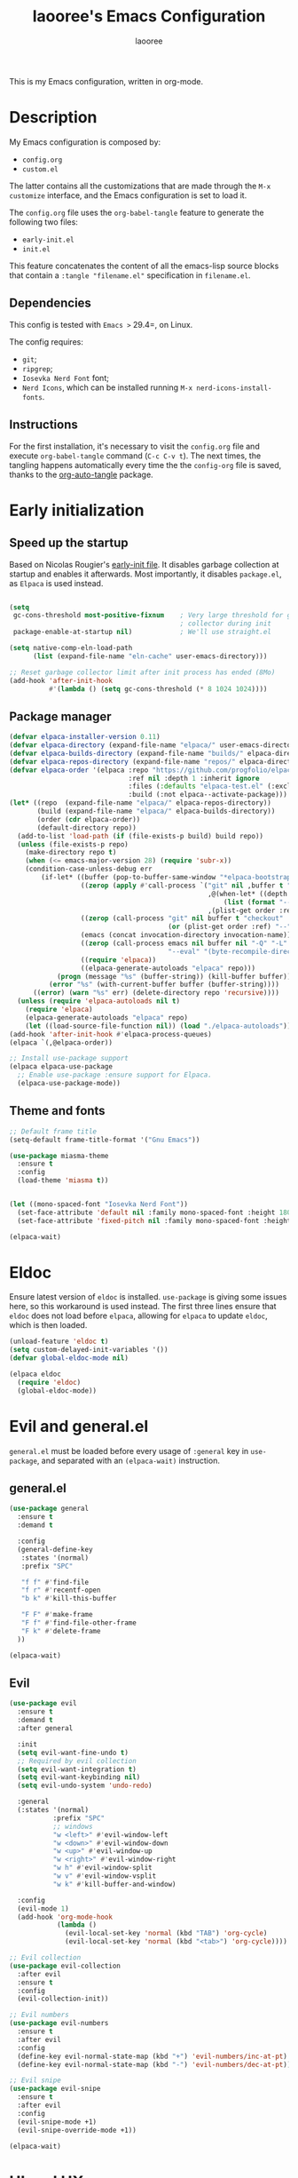 #+title: laooree's Emacs Configuration
#+author: laooree
#+description: My emacs configuration, in org-mode
#+startup: content
#+auto_tangle: t

This is my Emacs configuration, written in org-mode.

* Description

My Emacs configuration is composed by:
- =config.org=
- =custom.el=
The latter contains all the customizations that are made through the =M-x
customize= interface, and the Emacs configuration is set to load it.

The =config.org= file uses the =org-babel-tangle= feature to generate the
following two files:
- =early-init.el=
- =init.el=
This feature concatenates the content of all the emacs-lisp source blocks that
contain a =:tangle "filename.el"= specification in =filename.el=.

** Dependencies

This config is tested with =Emacs >= 29.4=, on Linux.

The config requires:
- =git=;
- =ripgrep=;
- =Iosevka Nerd Font= font;
- =Nerd Icons=, which can be installed running =M-x nerd-icons-install-fonts=.

** Instructions

For the first installation, it's necessary to visit the =config.org= file and
execute =org-babel-tangle= command (=C-c C-v t=). The next times, the tangling
happens automatically every time the the =config-org= file is saved, thanks to
the [[https://github.com/yilkalargaw/org-auto-tangle][org-auto-tangle]] package.

* Early initialization
** Speed up the startup

Based on Nicolas Rougier's [[https://github.com/rougier/dotemacs/blob/master/dotemacs.org][early-init file]]. It disables garbage collection at
startup and enables it afterwards. Most importantly, it disables =package.el=,
as =Elpaca= is used instead.

#+begin_src emacs-lisp :tangle "early-init.el"

  (setq
   gc-cons-threshold most-positive-fixnum    ; Very large threshold for garbage
                                             ; collector during init
   package-enable-at-startup nil)            ; We'll use straight.el

  (setq native-comp-eln-load-path
        (list (expand-file-name "eln-cache" user-emacs-directory)))

  ;; Reset garbage collector limit after init process has ended (8Mo)
  (add-hook 'after-init-hook
            #'(lambda () (setq gc-cons-threshold (* 8 1024 1024))))

#+end_src

** Package manager

#+begin_src emacs-lisp :tangle "early-init.el"
  (defvar elpaca-installer-version 0.11)
  (defvar elpaca-directory (expand-file-name "elpaca/" user-emacs-directory))
  (defvar elpaca-builds-directory (expand-file-name "builds/" elpaca-directory))
  (defvar elpaca-repos-directory (expand-file-name "repos/" elpaca-directory))
  (defvar elpaca-order '(elpaca :repo "https://github.com/progfolio/elpaca.git"
                                :ref nil :depth 1 :inherit ignore
                                :files (:defaults "elpaca-test.el" (:exclude "extensions"))
                                :build (:not elpaca--activate-package)))
  (let* ((repo  (expand-file-name "elpaca/" elpaca-repos-directory))
         (build (expand-file-name "elpaca/" elpaca-builds-directory))
         (order (cdr elpaca-order))
         (default-directory repo))
    (add-to-list 'load-path (if (file-exists-p build) build repo))
    (unless (file-exists-p repo)
      (make-directory repo t)
      (when (<= emacs-major-version 28) (require 'subr-x))
      (condition-case-unless-debug err
          (if-let* ((buffer (pop-to-buffer-same-window "*elpaca-bootstrap*"))
                    ((zerop (apply #'call-process `("git" nil ,buffer t "clone"
                                                    ,@(when-let* ((depth (plist-get order :depth)))
                                                        (list (format "--depth=%d" depth) "--no-single-branch"))
                                                    ,(plist-get order :repo) ,repo))))
                    ((zerop (call-process "git" nil buffer t "checkout"
                                          (or (plist-get order :ref) "--"))))
                    (emacs (concat invocation-directory invocation-name))
                    ((zerop (call-process emacs nil buffer nil "-Q" "-L" "." "--batch"
                                          "--eval" "(byte-recompile-directory \".\" 0 'force)")))
                    ((require 'elpaca))
                    ((elpaca-generate-autoloads "elpaca" repo)))
              (progn (message "%s" (buffer-string)) (kill-buffer buffer))
            (error "%s" (with-current-buffer buffer (buffer-string))))
        ((error) (warn "%s" err) (delete-directory repo 'recursive))))
    (unless (require 'elpaca-autoloads nil t)
      (require 'elpaca)
      (elpaca-generate-autoloads "elpaca" repo)
      (let ((load-source-file-function nil)) (load "./elpaca-autoloads"))))
  (add-hook 'after-init-hook #'elpaca-process-queues)
  (elpaca `(,@elpaca-order))

  ;; Install use-package support
  (elpaca elpaca-use-package
    ;; Enable use-package :ensure support for Elpaca.
    (elpaca-use-package-mode))
#+end_src

** Theme and fonts

#+begin_src emacs-lisp :tangle "early-init.el"
  ;; Default frame title
  (setq-default frame-title-format '("Gnu Emacs"))

  (use-package miasma-theme
    :ensure t
    :config
    (load-theme 'miasma t))


  (let ((mono-spaced-font "Iosevka Nerd Font"))
    (set-face-attribute 'default nil :family mono-spaced-font :height 180)
    (set-face-attribute 'fixed-pitch nil :family mono-spaced-font :height 180))

  (elpaca-wait)
#+end_src

* Eldoc

Ensure latest version of =eldoc= is installed. =use-package= is giving some
issues here, so this workaround is used instead. The first three lines ensure
that =eldoc= does not load before =elpaca=, allowing for =elpaca= to update
=eldoc=, which is then loaded.

#+begin_src emacs-lisp :tangle "init.el"
(unload-feature 'eldoc t)
(setq custom-delayed-init-variables '())
(defvar global-eldoc-mode nil)

(elpaca eldoc
  (require 'eldoc)
  (global-eldoc-mode))
#+end_src

* Evil and general.el

=general.el= must be loaded before every usage of =:general= key in =use-package=, and separated with an =(elpaca-wait)= instruction.

** general.el

#+begin_src emacs-lisp :tangle "init.el"
  (use-package general
    :ensure t
    :demand t

    :config
    (general-define-key
     :states '(normal)
     :prefix "SPC"

     "f f" #'find-file
     "f r" #'recentf-open
     "b k" #'kill-this-buffer

     "F F" #'make-frame
     "F f" #'find-file-other-frame
     "F k" #'delete-frame
    ))

  (elpaca-wait)
#+end_src

** Evil

#+begin_src emacs-lisp :tangle "init.el"
  (use-package evil
    :ensure t
    :demand t
    :after general

    :init
    (setq evil-want-fine-undo t)
    ;; Required by evil collection
    (setq evil-want-integration t)
    (setq evil-want-keybinding nil)
    (setq evil-undo-system 'undo-redo)

    :general
    (:states '(normal)
             :prefix "SPC"
             ;; windows
             "w <left>" #'evil-window-left
             "w <down>" #'evil-window-down
             "w <up>" #'evil-window-up
             "w <right>" #'evil-window-right
             "w h" #'evil-window-split
             "w v" #'evil-window-vsplit
             "w k" #'kill-buffer-and-window)

    :config
    (evil-mode 1)
    (add-hook 'org-mode-hook
              (lambda ()
                (evil-local-set-key 'normal (kbd "TAB") 'org-cycle)
                (evil-local-set-key 'normal (kbd "<tab>") 'org-cycle))))

  ;; Evil collection
  (use-package evil-collection
    :after evil
    :ensure t
    :config
    (evil-collection-init))

  ;; Evil numbers
  (use-package evil-numbers
    :ensure t
    :after evil
    :config
    (define-key evil-normal-state-map (kbd "+") 'evil-numbers/inc-at-pt)
    (define-key evil-normal-state-map (kbd "-") 'evil-numbers/dec-at-pt))

  ;; Evil snipe
  (use-package evil-snipe
    :ensure t
    :after evil
    :config
    (evil-snipe-mode +1)
    (evil-snipe-override-mode +1))

  (elpaca-wait)
#+end_src

* UI and UX
** Some built-in options:

#+begin_src emacs-lisp :tangle "init.el"

  ;; Set different file for M-x customize interface
  (setq custom-file (locate-user-emacs-file "custom.el"))
  (load custom-file :no-error-if-file-is-missing)

  ;; Easily visit recent files
  (recentf-mode 1)

  ;; Wrap lines and set fill-column width
  (setq-default fill-column 80)
  (global-visual-line-mode 1)

  ;; Warn user if trying to open a file bigger than 100MB
  (setq large-file-warning-threshold 100000000)

  ;; Accept y or n as yes or no
  (fset 'yes-or-no-p 'y-or-n-p)

  ;;Require files to end with a newline.
  (setq require-final-newline t)

  ;; Backups and autosaves location
  (setq backup-directory-alist
        `((".*" . ,temporary-file-directory)))
  (setq auto-save-file-name-transforms
        `((".*" ,temporary-file-directory t)))

  ;; Automatically revert buffers
  (global-auto-revert-mode t)

  ;; Scroll one line at time
  (setq-default scroll-conservatively 10000
                scroll-step 1
                scroll-margin 5)

  ;; Prefer utf-8 encoding
  (prefer-coding-system 'utf-8)

  (setq-default visible-bell nil             ;; No visual bell
                ring-bell-function 'ignore)  ;; No bell

  (tool-bar-mode -1)
  (scroll-bar-mode -1)
  (menu-bar-mode -1)

  (setq inhibit-startup-message t)
  ;; (setq initial-scratch-message nil)

  ;; Prevent compilation warnings to pop-up
  (add-to-list 'display-buffer-alist
               '("\\`\\*\\(Warnings\\|Compile-Log\\)\\*\\'"
                 (display-buffer-no-window)
                 (allow-no-window . t)))

  ;; whitespace-mode
  (setq whitespace-style '(face trailing))
  (global-whitespace-mode 1)

  (setq display-line-numbers t)
  (global-display-line-numbers-mode)

 #+end_src

** org-auto-tangle

This package allows to automatically tangle =org= files when they are
saved. When the minor mode is active, it is sufficient to add =#+auto_tangle: t=
in the org file for which you want auto tangling.

#+begin_src emacs-lisp :tangle "init.el"
  (use-package org-auto-tangle
    :ensure t
    :after org
    :hook (org-mode . org-auto-tangle-mode))
#+end_src

** Dired

Tweak =dired=. Options should be self-explanatory.

#+begin_src emacs-lisp :tangle "init.el"
  (use-package dired
    :ensure nil
    :commands (dired)
    :hook
    ((dired-mode . dired-hide-details-mode)
     (dired-mode . hl-line-mode))
    :config
    (setq dired-recursive-copies 'always)
    (setq dired-recursive-deletes 'always)
    (setq delete-by-moving-to-trash t)
    (setq dired-kill-when-opening-new-dired-buffer t)
    (setq dired-dwim-target t))
#+end_src

The =dired-subtree= allows to expand folders using =TAB= key.

#+begin_src emacs-lisp :tangle "init.el"
  (use-package dired-subtree
    :ensure t
    :after (dired)
    :bind
    ( :map dired-mode-map
      ("<tab>" . dired-subtree-toggle)
      ("TAB" . dired-subtree-toggle)
      ("<backtab>" . dired-subtree-remove)
      ("S-TAB" . dired-subtree-remove))
    :config
    (setq dired-subtree-use-backgrounds nil))
#+end_src

** Emoji

#+begin_src emacs-lisp :tangle "init.el"
  (use-package emojify
    :ensure t
    ;;:defer t
    :init
    (setq emojify-display-style 'unicode)
    (setq emojify-emoji-styles '(unicode))
    (when (member "Noto Color Emoji" (font-family-list))
      (set-fontset-font
       t 'symbol (font-spec :family "Noto Color Emoji") nil 'prepend))
    :config
    (bind-key* (kbd "C-c .") #'emojify-insert-emoji)
    :hook
    (after-init . global-emojify-mode))
#+end_src

** Terminal
*** Wayland clipboard
#+begin_src emacs-lisp :tangle "init.el"
  ;; credit: yorickvP on Github
  (when (string= (getenv "XDG_SESSION_TYPE") "wayland")
    (setq wl-copy-process nil)

    (defun wl-copy (text)
      (setq wl-copy-process (make-process :name "wl-copy"
                                          :buffer nil
                                          :command '("wl-copy" "-f" "-n")
                                          :connection-type 'pipe))
      (process-send-string wl-copy-process text)
      (process-send-eof wl-copy-process))

    (defun wl-paste ()
      (if (and wl-copy-process (process-live-p wl-copy-process))
          nil ; should return nil if we're the current paste owner
        (shell-command-to-string "wl-paste -n | tr -d \r")))

    (setq interprogram-cut-function 'wl-copy)
    (setq interprogram-paste-function 'wl-paste))
#+end_src

*** Cursor shape
#+begin_src emacs-lisp :tangle "init.el"
  (defun my/set-cursor-shape ()
    "Set terminal cursor shape based on evil state."
    (let ((shape
           (cond
            ((evil-insert-state-p) "\e[5 q")  ;; Blinking bar
            ((evil-motion-state-p) "\e[0 q")  ;; Block
            ((evil-operator-state-p) "\e[3 q");; Underline
            ((evil-replace-state-p) "\e[3 q") ;; Underline
            ((evil-visual-state-p) "\e[0 q")  ;; Block
            (t "\e[0 q"))))                   ;; Block
      (send-string-to-terminal shape)))

  ;; Hook into Evil state changes
  (unless (display-graphic-p)
    (add-hook 'post-command-hook #'my/set-cursor-shape))
#+end_src
#+end_src
** Nerd icons

Install and use nerd-icons.

#+begin_src emacs-lisp :tangle "init.el" 
  (use-package nerd-icons
    :defer t
    :ensure t)

  (use-package nerd-icons-completion
    :ensure t
    :after (marginalia)
    :config
    (add-hook 'marginalia-mode-hook #'nerd-icons-completion-marginalia-setup))

  (use-package nerd-icons-corfu
    :ensure t
    :after (corfu)
    :config
    (add-to-list 'corfu-margin-formatters #'nerd-icons-corfu-formatter))

  (use-package nerd-icons-dired
    :ensure t
    :defer t
    :hook
    (dired-mode . nerd-icons-dired-mode))
#+end_src

** Mode-line

#+begin_src  emacs-lisp :tangle "init.el"
  (use-package doom-modeline
    :ensure t
    :init (doom-modeline-mode 1))
#+end_src

** Rainbow csv

Paint each column in =.csv= files with different colors.

#+begin_src emacs-lisp :tangle "init.el"
  (use-package rainbow-csv
    :ensure (rainbow-csv :host github :repo "emacs-vs/rainbow-csv")
    :defer t
    :config
    (add-hook 'csv-mode-hook #'rainbow-csv-mode)
    (add-hook 'tsv-mode-hook #'rainbow-csv-mode))
#+end_src

** Rainbow delimiters

Paint delimiters with colors based on the nesting level. Super useful with lisp,
very useful everywhere else.

#+begin_src emacs-lisp :tangle "init.el"
  (use-package rainbow-delimiters
    :ensure t
    :defer t
    :hook
    (emacs-lisp-mode . rainbow-delimiters-mode)
    (nix-mode . rainbow-delimiters-mode)
    )
#+end_src

** Rainbow mode

Rainbow mode colorizes color names in buffers. Disabled by default.

#+begin_src emacs-lisp :tangle "init.el"
  (use-package rainbow-mode
    :ensure t
    :defer t)
#+end_src

** Open files with

Specify external programs to open specific file extensions.

#+begin_src emacs-lisp :tangle "init.el"
  (use-package openwith
    :ensure t
    :init
    (setq openwith-associations '(("\\.pdf\\'" "evince" (file))))

    :config
    (openwith-mode t))
#+end_src
** Magit

#+begin_src emacs-lisp :tangle "init.el"
  ;; Make sure transient is up to date
  (use-package transient
    :ensure t
    :defer t)

  ;; Install magit
  (use-package magit
    :ensure t
    :defer t

    :general
    (:states '(normal)
             :prefix "SPC"
             "g g" #'magit-status
             ))
#+end_src

** Beacon

#+begin_src emacs-lisp :tangle "init.el"
  (use-package beacon
    :ensure t
    :if (display-graphic-p)
    :init
    (setq beacon-size 40
          beacon-blink-duration 0.5
          beacon-color "#78834b")
    :config
    (beacon-mode 1))
#+end_src

** Elpaca wait

#+begin_src emacs-lisp :tangle "init.el"
  (elpaca-wait)
#+end_src

* Completions and suggestions
** Vertico

#+begin_src emacs-lisp :tangle "init.el"
  (use-package vertico
    :ensure (vertico :files (:defaults "extensions/*")
                     :includes (vertico-mouse
                                vertico-directory))
    :config (vertico-mode))

  ;;Enable mouse integration
  (use-package vertico-mouse
    :after (vertico)
    :ensure nil
    :config (vertico-mouse-mode))

  ;; Faster navigation in vertico minibuffer
  (use-package vertico-directory
    :after (vertico)
    :ensure nil
    :bind (:map vertico-map
                ("RET" . vertico-directory-enter)
                ("DEL" . vertico-directory-delete-char)
                ("M-DEL" . vertico-directory-delete-word)))

#+end_src

** Marginalia

#+begin_src emacs-lisp :tangle "init.el"
  (use-package marginalia
    :ensure t
    :defer t
    :init (marginalia-mode))
#+end_src

** Orderless

#+begin_src emacs-lisp :tangle "init.el"
  (use-package orderless
    :ensure t
    :defer t
    :init
    (setq completion-styles '(orderless basic)
          completion-category-defaults nil
          completion-category-overrides nil
          read-file-name-completion-ignore-case t
          read-buffer-completion-ignore-case t
          completion-ignore-case t
          orderless-matching-styles '(orderless-literal
                                      orderless-regexp)))
                                      ;; orderless-flex)))
#+end_src

** Consult

#+begin_src emacs-lisp :tangle "init.el"
  (use-package consult
    :ensure t
    :defer t

    :general
    (:states '(normal)
             :prefix "SPC"
             "c d" #'consult-fd
             "c f" #'consult-flymake
             "c l" #'consult-line
             "c m" #'consult-man
             "c r" #'consult-ripgrep
             "b b" #'consult-buffer))
#+end_src

** Corfu

#+begin_src emacs-lisp :tangle "init.el"

  (use-package corfu
    :ensure t

    :custom
    (corfu-cycle t) ;; Enable cycling through candidates
    (corfu-auto t)  ;; Automatically pop-up
    (corfu-auto-prefix 3)  ;; Require 3 characters for auto pop-up
    (corfu-auto-delay 0.5) ;; Wait half a second before pop-up
    (corfu-quit-at-boundary 'separator) ;; Keep pop-up open with separator
    (corfu-preview-current 'insert) ;; Do not preview candidates in buffer

    :init
    (global-corfu-mode) ;; Enable corfu everywhere
    (corfu-history-mode) ;; Save completion history
    )

#+end_src

Corfu uses childframes, which are not available in tty. This package makes corfu
work also in tty:

#+begin_src emacs-lisp :tangle "init.el"
  (use-package corfu-terminal
    :ensure (corfu-terminal :host codeberg :repo "akib/emacs-corfu-terminal")
    :demand t
    :config
    (unless (display-graphic-p)
      (corfu-terminal-mode +1))
    )
#+end_src

** which-key

#+begin_src emacs-lisp :tangle "init.el"
  (use-package which-key
    :ensure t
    :config
    (which-key-setup-minibuffer)
    (which-key-mode))
#+end_src

** yasnippet

#+begin_src emacs-lisp :tangle "init.el"
  ;; Install yasnippet
  (use-package yasnippet
    :ensure t
    :defer t
    :config
    (yas-reload-all)
    :hook
    (prog-mode . yas-minor-mode))

  ;; Install official yasnippet snippets
  (use-package yasnippet-snippets
    :ensure t)
#+end_src

** Syntax and grammar
#+begin_src emacs-lisp :tangle "init.el"
  (use-package writegood-mode
    :ensure (writegood-mode :host github :repo "bnbeckwith/writegood-mode")
    :defer t

    :general
    (:states '(normal visual)
             :prefix "SPC"
             :keymaps 'writegood-mode-map
             "w g" #'writegood-grade-level
             "w r" #'writegood-reading-ease)
    (:states '(normal)
             :prefix "SPC"
             "w w" #'writegood-mode))
#+end_src
** Elpaca wait

#+begin_src emacs-lisp :tangle "init.el"
  (elpaca-wait)
#+end_src

* Org-mode

Install latest org-mode.

#+begin_src emacs-lisp :tangle "init.el"
  (use-package org
    :ensure t
    :defer t

    :init
    (setq org-startup-indented t)
    :general
    (:states '(normal)
             :prefix "SPC"
             "o a" #'org-agenda
             "o c" #'org-capture)

    :config
    (let ((miasma-dark-gray          "#666666")
          (miasma-marble             "#eaeaea")
          (miasma-eucalyptus         "#5f875f")
          (miasma-reseda             "#78834b")
          (miasma-copper             "#bb7744")
          (miasma-terracota          "#c86448")
          (miasma-lemon              "#fbec9f")
          (miasma-brass              "#c9a554"))
      (custom-set-faces
       `(org-level-1 ((t (:foreground ,miasma-reseda))))
       `(org-level-2 ((t (:foreground ,miasma-lemon))))
       `(org-level-3 ((t (:foreground ,miasma-eucalyptus))))
       `(org-level-4 ((t (:foreground ,miasma-dark-gray))))
       `(org-level-5 ((t (:foreground ,miasma-brass))))
       `(org-level-6 ((t (:foreground ,miasma-terracota))))
       `(org-level-7 ((t (:foreground ,miasma-marble))))
       `(org-level-8 ((t (:foreground ,miasma-copper))))
       ))

    (setq org-agenda-files (list "~/pCloudSync/org/agenda.org"
                                 "~/pCloudSync/org/todo.org"
                                 "~/pCloudSync/org/inbox.org"
                                 "~/pCloudSync/org/calendar.org"
                                 ))
    (setq org-capture-templates
          '(("t" "Todo" entry (file+headline "~/pCloudSync/org/agenda.org" "Tasks")
             "* TODO %?\n  %i\n  %a\n")
            ("e" "Event" entry (file+headline "~/pCloudSync/org/agenda.org" "Events")
             "* %?\n  %^T\n")
            ("j" "Journal" entry (file+datetree "~/pCloudSync/org/journal.org")
             "* %?\nEntered on %U\n")
            ("i" "Idea" entry (file+headline "~/pCloudSync/org/inbox.org" "Ideas")
             "* %?\n %U\n")
            )))

  ;; Use nice bullets for org-mode headers
  (use-package org-bullets
    :ensure t
    :after org
    :config
    (add-hook 'org-mode-hook (lambda () (org-bullets-mode 1))))
#+end_src

* Notes
** Denote
#+begin_src emacs-lisp :tangle "init.el"
  (use-package denote
    :ensure t
    :init
    (setq denote-directory (expand-file-name "~/pCloudSync/org/notes"))

    :general
    (:states '(normal)
             :prefix "SPC"
             "n n" #'denote
             "n g" #'denote-grep))

#+end_src
** Elpaca wait

#+begin_src emacs-lisp :tangle "init.el"
  (elpaca-wait)
#+end_src
* Programming
** Indentation

#+begin_src emacs-lisp :tangle "init.el"
  (setq-default indent-tabs-mode nil        ;; Stop using tabs to indent
                tab-always-indent 'complete ;; Indent first then try completions
                tab-width 2)                ;; Set 2 as tab width
  (setq indent-line-function 'insert-tab)
#+end_src

** Load languages in org-babel

#+begin_src emacs-lisp :tangle "init.el"
  (add-hook 'org-mode-hook (lambda ()
                             (org-babel-do-load-languages
                              'org-babel-load-languages
                              '(
                                (emacs-lisp . t)
                                (python . t)
                                (matlab . t)
                                ))))
#+end_src

** tree-sitter

#+begin_src emacs-lisp :tangle "init.el"
  (use-package tree-sitter
    :ensure t
    :after tree-sitter-langs
    :demand t
    :config
    (global-tree-sitter-mode)
    (add-hook 'tree-sitter-after-on-hook #'tree-sitter-hl-mode))

  (use-package tree-sitter-langs
    :ensure t
    :demand t)
#+end_src

** Formatter

#+begin_src emacs-lisp :tangle "init.el"
  (use-package format-all
    :ensure t
    :defer t)
#+end_src

** Eglot

This block ensures that =eglot= is updated to the latest release.

#+begin_src emacs-lisp :tangle "init.el"
  ;; Ensure flymake is up to date
  (use-package flymake
    :ensure t
    :defer t)

  (use-package eglot
    :ensure t
    :defer t
    :after general

    :general
    (:states '(normal)
             :keymaps 'eglot-mode-map
             :prefix "SPC"
             "e a" #'eglot-code-actions
             "e o" #'eglot-code-action-organize-imports
             "e r" #'eglot-rename
             "e f" #'eglot-format)
    )
#+end_src

** Matlab

Install and configure Matlab mode:

#+begin_src emacs-lisp :tangle "init.el"
  (use-package matlab-mode
    :ensure t
    :defer t
    :init (setq matlab-indent-level 2  ;; Set indentation level to 2
                matlab-indent-function-body t) ;; Indent function bodies
    :config
    (evil-set-initial-state 'matlab-shell-mode 'emacs)
  )
#+end_src

** Latex

#+begin_src emacs-lisp :tangle "init.el"
  (use-package auctex
    :ensure t
    :defer t

    :init
    (setq font-latex-fontify-script nil
          font-latex-fontify-sectioning 'color)

    :hook
    (LaTeX-mode . yas-minor-mode) ;; enable yasnippet mode
    (LaTeX-mode . TeX-source-correlate-mode) ;; enable synctex
    (LaTeX-mode . flyspell-mode) ;; enable grammar checking
    (LaTeX-mode . flymake-mode) ;; enable LaTeX syntax checking
    (LaTeX-mode . (lambda ()
                    (setq-local eglot-stay-out-of '(flymake))
                    (eglot-ensure)))
    (LaTeX-mode . (lambda ()
                    (add-hook 'eglot-managed-mode-hook
                              (lambda () (eglot-inlay-hints-mode -1))
                              nil t)))
    :general
    (:states '(normal)
             :prefix "SPC"
             :keymaps 'LaTeX-mode-map
             "l l" #'TeX-command-master
             "l a" #'TeX-command-run-all)

    :config
    (with-eval-after-load 'tex
      (add-to-list 'TeX-command-list
                   '("LuaLaTeX" "lualatex %s" TeX-run-TeX nil t
                     :help "Run LuaLaTeX")))
    (with-eval-after-load 'eglot
      (add-to-list 'eglot-server-programs
                   '(LaTeX-mode . ("/run/current-system/sw/bin/texlab"))))
    )
#+end_src

** Python

#+begin_src emacs-lisp :tangle "init.el"
  (use-package python
    :ensure nil ;; built-in
    :defer t

    :init
    (setq python-indent-guess-indent-offset t
          ;; Let python guess indentation silently
          python-indent-guess-indent-offset-verbose nil
          ;; Set default indentation level to 4
          python-indent-offset 4)

    :config
    (evil-set-initial-state 'inferior-python-mode 'emacs))
#+end_src

** Shell

#+begin_src emacs-lisp :tangle "init.el"
  ;; Set shell indentation to 2
  (setq sh-basic-offset 2)
#+end_src

** Nix

#+begin_src emacs-lisp :tangle "init.el"
  (use-package nix-mode
    :ensure t
    :defer t
    :mode "\\.nix\\'")
#+end_src

** Haskell

#+begin_src emacs-lisp :tangle "init.el"
  (use-package haskell-mode
    :ensure t
    :defer t)
#+end_src

** Faces
*** font-lock

#+begin_src emacs-lisp :tangle "init.el"
  (let ((miasma-light-charcoal "#222222")
    (miasma-charcoal           "#1c1c1c")
    (miasma-obsidian           "#151515")
    (miasma-graphite           "#444444")
    (miasma-dark-gray          "#666666")
    (miasma-light-gray         "#c2c2b0")
    (miasma-marble             "#eaeaea")
    (miasma-river              "#1f3a5f")
    (miasma-sky                "#87CEEB")
    (miasma-forest             "#242d1d")
    (miasma-moss               "#2f361f")
    (miasma-olive              "#43492a")
    (miasma-ivy                "#335533")
    (miasma-eucalyptus         "#5f875f")
    (miasma-reseda             "#78834b")
    (miasma-walnut             "#685742")
    (miasma-tangerine          "#fd9720")
    (miasma-copper             "#bb7744")
    (miasma-cedar              "#b36d43")
    (miasma-terracota          "#c86448")
    (miasma-chestnut           "#553333")
    (miasma-fire               "#824040")
    (miasma-lemon              "#fbec9f")
    (miasma-ecru               "#d7c483")
    (miasma-brass              "#c9a554"))
    (custom-set-faces
     `(font-lock-constant-face      ((t (:foreground ,miasma-light-gray :slant italic))))
     `(font-lock-function-name-face ((t (:foreground ,miasma-light-gray))))
     `(font-lock-variable-name-face ((t (:foreground ,miasma-light-gray))))
     ))
#+end_src

*** tree-sitter

The goal of this section is to reduce the number of colors used in code
highlighting.

#+begin_src emacs-lisp :tangle "init.el"
  (with-eval-after-load 'tree-sitter
    (let ((miasma-light-charcoal "#222222")
      (miasma-charcoal           "#1c1c1c")
      (miasma-obsidian           "#151515")
      (miasma-graphite           "#444444")
      (miasma-dark-gray          "#666666")
      (miasma-light-gray         "#c2c2b0")
      (miasma-marble             "#eaeaea")
      (miasma-river              "#1f3a5f")
      (miasma-sky                "#87CEEB")
      (miasma-forest             "#242d1d")
      (miasma-moss               "#2f361f")
      (miasma-olive              "#43492a")
      (miasma-ivy                "#335533")
      (miasma-eucalyptus         "#5f875f")
      (miasma-reseda             "#78834b")
      (miasma-walnut             "#685742")
      (miasma-tangerine          "#fd9720")
      (miasma-copper             "#bb7744")
      (miasma-cedar              "#b36d43")
      (miasma-terracota          "#c86448")
      (miasma-chestnut           "#553333")
      (miasma-fire               "#824040")
      (miasma-lemon              "#fbec9f")
      (miasma-ecru               "#d7c483")
      (miasma-brass              "#c9a554"))
      (custom-set-faces
       `(tree-sitter-hl-face:attribute             ((t (:foreground ,miasma-light-gray))))
       `(tree-sitter-hl-face:comment               ((t (:foreground ,miasma-dark-gray ))))
       `(tree-sitter-hl-face:constant              ((t (:foreground ,miasma-light-gray))))
       `(tree-sitter-hl-face:constant.builtin      ((t (:foreground ,miasma-light-gray))))
       `(tree-sitter-hl-face:constructor           ((t (:foreground ,miasma-light-gray))))
       `(tree-sitter-hl-face:doc                   ((t (:foreground ,miasma-light-gray))))
       `(tree-sitter-hl-face:embedded              ((t (:foreground ,miasma-light-gray))))
       `(tree-sitter-hl-face:escape                ((t (:foreground ,miasma-light-gray))))
       `(tree-sitter-hl-face:function              ((t (:foreground ,miasma-light-gray))))
       `(tree-sitter-hl-face:function.builtin      ((t (:foreground ,miasma-light-gray))))
       `(tree-sitter-hl-face:function.call         ((t (:foreground ,miasma-light-gray))))
       `(tree-sitter-hl-face:function.macro        ((t (:foreground ,miasma-light-gray))))
       `(tree-sitter-hl-face:function.special      ((t (:foreground ,miasma-light-gray))))
       `(tree-sitter-hl-face:keyword               ((t (:foreground ,miasma-copper    ))))
       `(tree-sitter-hl-face:label                 ((t (:foreground ,miasma-copper    ))))
       `(tree-sitter-hl-face:method                ((t (:foreground ,miasma-light-gray))))
       `(tree-sitter-hl-face:method.call           ((t (:foreground ,miasma-light-gray))))
       `(tree-sitter-hl-face:number                ((t (:foreground ,miasma-light-gray))))
       `(tree-sitter-hl-face:operator              ((t (:foreground ,miasma-light-gray))))
       `(tree-sitter-hl-face:property              ((t (:foreground ,miasma-light-gray))))
       `(tree-sitter-hl-face:property.definition   ((t (:foreground ,miasma-light-gray))))
       `(tree-sitter-hl-face:punctuation           ((t (:foreground ,miasma-light-gray))))
       `(tree-sitter-hl-face:punctuation.bracket   ((t (:foreground ,miasma-light-gray))))
       `(tree-sitter-hl-face:punctuation.delimiter ((t (:foreground ,miasma-light-gray))))
       `(tree-sitter-hl-face:punctuation.special   ((t (:foreground ,miasma-light-gray))))
       `(tree-sitter-hl-face:string                ((t (:foreground ,miasma-reseda    ))))
       `(tree-sitter-hl-face:string.special        ((t (:foreground ,miasma-reseda    ))))
       `(tree-sitter-hl-face:tag                   ((t (:foreground ,miasma-light-gray))))
       `(tree-sitter-hl-face:type                  ((t (:foreground ,miasma-light-gray :slant italic))))
       `(tree-sitter-hl-face:type.argument         ((t (:foreground ,miasma-light-gray))))
       `(tree-sitter-hl-face:type.builtin          ((t (:foreground ,miasma-light-gray))))
       `(tree-sitter-hl-face:type.parameter        ((t (:foreground ,miasma-light-gray))))
       `(tree-sitter-hl-face:type.super            ((t (:foreground ,miasma-light-gray))))
       `(tree-sitter-hl-face:variable              ((t (:foreground ,miasma-light-gray))))
       `(tree-sitter-hl-face:variable.builtin      ((t (:foreground ,miasma-light-gray))))
       `(tree-sitter-hl-face:variable.parameter    ((t (:foreground ,miasma-light-gray))))
       `(tree-sitter-hl-face:variable.special      ((t (:foreground ,miasma-light-gray))))
       )))
#+end_src

*** TeX

#+begin_src emacs-lisp :tangle "init.el"
  (let ((miasma-light-charcoal "#222222")
    (miasma-charcoal           "#1c1c1c")
    (miasma-obsidian           "#151515")
    (miasma-graphite           "#444444")
    (miasma-dark-gray          "#666666")
    (miasma-light-gray         "#c2c2b0")
    (miasma-marble             "#eaeaea")
    (miasma-river              "#1f3a5f")
    (miasma-sky                "#87CEEB")
    (miasma-forest             "#242d1d")
    (miasma-moss               "#2f361f")
    (miasma-olive              "#43492a")
    (miasma-ivy                "#335533")
    (miasma-eucalyptus         "#5f875f")
    (miasma-reseda             "#78834b")
    (miasma-walnut             "#685742")
    (miasma-tangerine          "#fd9720")
    (miasma-copper             "#bb7744")
    (miasma-cedar              "#b36d43")
    (miasma-terracota          "#c86448")
    (miasma-chestnut           "#553333")
    (miasma-fire               "#824040")
    (miasma-lemon              "#fbec9f")
    (miasma-ecru               "#d7c483")
    (miasma-brass              "#c9a554"))
    (custom-set-faces
     `(font-latex-bold-face         ((t (:foreground ,miasma-light-gray :weight bold))))
     `(font-latex-italic-face       ((t (:foreground ,miasma-light-gray :slant italic))))
     `(font-latex-underline-face       ((t (:foreground ,miasma-light-gray :underline t))))
     `(font-latex-math-face         ((t (:foreground ,miasma-ecru))))
     `(font-latex-string-face       ((t (:foreground ,miasma-ecru))))
     `(font-latex-script-char-face  ((t (:foreground ,miasma-ecru))))
     `(font-latex-sectioning-0-face ((t (:foreground ,miasma-light-gray))))
     `(font-latex-sectioning-1-face ((t (:foreground ,miasma-light-gray))))
     `(font-latex-sectioning-2-face ((t (:foreground ,miasma-light-gray))))
     `(font-latex-sectioning-3-face ((t (:foreground ,miasma-light-gray))))
     `(font-latex-sectioning-4-face ((t (:foreground ,miasma-light-gray))))
     `(font-latex-sectioning-5-face ((t (:foreground ,miasma-light-gray))))
     `(font-latex-sedate-face      ((t (:foreground ,miasma-eucalyptus))))
     `(font-latex-warning-face      ((t (:foreground ,miasma-ecru))))
     ))
#+end_src

** Elpaca wait

#+begin_src emacs-lisp :tangle "init.el"
  (elpaca-wait)
#+end_src

* Custom functions

This section defines custom functions.

** my/keyboard-quit-dwim

This is from [[https://protesilaos.com/codelog/2024-11-28-basic-emacs-configuration/#h:e5e7b781-4b04-4c53-bf23-5e81789549ce][Protesilaos]].

#+begin_src emacs-lisp :tangle "init.el"
  (defun my/keyboard-quit-dwim ()
    "Do-What-I-Mean behaviour for a general `keyboard-quit'.

  The generic `keyboard-quit' does not do the expected thing when
  the minibuffer is open.  Whereas we want it to close the
  minibuffer, even without explicitly focusing it.

  The DWIM behaviour of this command is as follows:

  - When the region is active, disable it.
  - When a minibuffer is open, but not focused, close the minibuffer.
  - When the Completions buffer is selected, close it.
  - In every other case use the regular `keyboard-quit'."
    (interactive)
    (cond
     ((region-active-p)
      (keyboard-quit))
     ((derived-mode-p 'completion-list-mode)
      (delete-completion-window))
     ((> (minibuffer-depth) 0)
      (abort-recursive-edit))
     (t
      (keyboard-quit))))
#+end_src

** my/org-dwim-at-point

Execute an action in =org-mode= based on where the point is.

#+begin_src emacs-lisp :tangle "init.el"
  (defun my/org-dwim-at-point ()
    "Do-what-I-mean at point.
  Handles common Org elements intuitively."
    (interactive)
    (let* ((context (org-element-context))
           (type (org-element-type context)))
      (cond
       ;; Check for checkbox inside a list item
       ((and (eq type 'item)
             (org-element-property :checkbox context))
        (org-toggle-checkbox))

       ((eq type 'headline)
        (org-todo))

       ((eq type 'link)
        (org-open-at-point))

       ((eq type 'footnote-reference)
        (org-footnote-goto-definition
         (org-element-property :label context)))

       ((eq type 'footnote-definition)
        (org-footnote-goto-previous-reference
         (org-element-property :label context)))

       ((eq type 'table-row)
        (org-table-recalculate))

       ((memq type '(latex-fragment latex-environment))
        (org-latex-preview))

       (t
        (message "No specific action for this element")))))
#+end_src

* Keybindings

** Generic

#+begin_src emacs-lisp :tangle "init.el"

  ;; Keyboard quit
  (define-key global-map (kbd "C-g") #'my/keyboard-quit-dwim)

  ;; Org dwim at point
  (with-eval-after-load 'evil
    (add-hook 'org-mode-hook
              (lambda ()
                (evil-define-key 'normal org-mode-map
                  (kbd "RET") #'my/org-dwim-at-point))))

  ;; Window movements
  (global-unset-key (kbd "M-<left>"))
  (global-unset-key (kbd "M-<down>"))
  (global-unset-key (kbd "M-<up>"))
  (global-unset-key (kbd "M-<right>"))
  (define-key evil-normal-state-map (kbd "M-<left>")  'evil-window-left)
  (define-key evil-normal-state-map (kbd "M-<down>")  'evil-window-down)
  (define-key evil-normal-state-map (kbd "M-<up>")    'evil-window-up)
  (define-key evil-normal-state-map (kbd "M-<right>") 'evil-window-right)

  ;; org-agenda-earlier and later
  (with-eval-after-load 'org-agenda
    (define-key org-agenda-mode-map (kbd "[") #'org-agenda-earlier)
    (define-key org-agenda-mode-map (kbd "]") #'org-agenda-later))

  ;; arrows move in visual lines
  (with-eval-after-load 'evil
    (define-key evil-normal-state-map [down] 'evil-next-visual-line)
    (define-key evil-normal-state-map [up]   'evil-previous-visual-line)
    (define-key evil-visual-state-map [down] 'evil-next-visual-line)
    (define-key evil-visual-state-map [up]   'evil-previous-visual-line)
    (define-key evil-motion-state-map [down] 'evil-next-visual-line)
    (define-key evil-motion-state-map [up]   'evil-previous-visual-line)
    (add-hook 'org-mode-hook
            (lambda ()
              (define-key evil-normal-state-local-map [down] 'evil-next-line)
              (define-key evil-normal-state-local-map [up]   'evil-previous-line)
              (define-key evil-visual-state-local-map [down] 'evil-next-line)
              (define-key evil-visual-state-local-map [up]   'evil-previous-line)
              (define-key evil-motion-state-local-map [down] 'evil-next-line)
              (define-key evil-motion-state-local-map [up]   'evil-previous-line))))

#+end_src

** Commands
*** :k
#+begin_src emacs-lisp :tangle "init.el"
(defun my/kill-current-buffer ()
  "Kill the current buffer without confirmation."
  (interactive)
  (kill-buffer (current-buffer)))

(evil-ex-define-cmd "k" 'my/kill-current-buffer)
#+end_src
* Emacs server

#+begin_src emacs-lisp :tangle "init.el"
  (use-package server
    :ensure nil
    :config
    (setq server-client-instructions nil)
    (unless (server-running-p)
      (server-start)))
#+end_src

